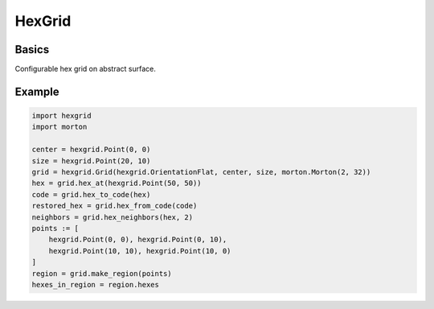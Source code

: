 HexGrid
=======

Basics
------

Configurable hex grid on abstract surface.

Example
-------

.. code-block:: python

    import hexgrid
    import morton

    center = hexgrid.Point(0, 0)
    size = hexgrid.Point(20, 10)
    grid = hexgrid.Grid(hexgrid.OrientationFlat, center, size, morton.Morton(2, 32))
    hex = grid.hex_at(hexgrid.Point(50, 50))
    code = grid.hex_to_code(hex)
    restored_hex = grid.hex_from_code(code)
    neighbors = grid.hex_neighbors(hex, 2)
    points := [
        hexgrid.Point(0, 0), hexgrid.Point(0, 10),
        hexgrid.Point(10, 10), hexgrid.Point(10, 0)
    ]
    region = grid.make_region(points)
    hexes_in_region = region.hexes
